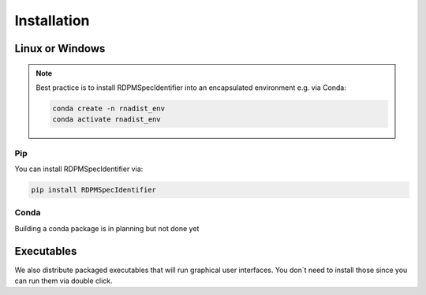 Installation
############


Linux or Windows
****************

.. note::
    Best practice is to install RDPMSpecIdentifier into an encapsulated environment e.g. via Conda:

    .. code-block::

        conda create -n rnadist_env
        conda activate rnadist_env


Pip
---

You can install RDPMSpecIdentifier via:

.. code-block::

    pip install RDPMSpecIdentifier

Conda
-----

Building a conda package is in planning but not done yet


Executables
****************

We also distribute packaged executables that will run graphical user interfaces.
You don´t need to install those since you can run them via double click.
